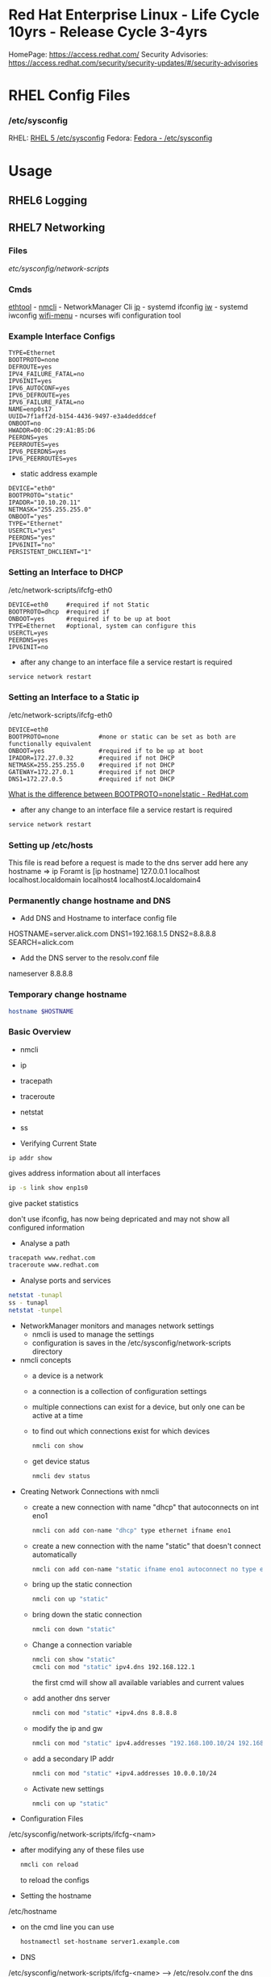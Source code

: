 #+TAGS: rhel centos fedora red_hat



* Red Hat Enterprise Linux - Life Cycle 10yrs - Release Cycle 3-4yrs
HomePage: https://access.redhat.com/
Security Advisories: https://access.redhat.com/security/security-updates/#/security-advisories
* RHEL Config Files
*** /etc/sysconfig
RHEL: [[https://access.redhat.com/documentation/en-US/Red_Hat_Enterprise_Linux/5/html/Deployment_Guide/ch-sysconfig.html][RHEL 5 /etc/sysconfig]]
Fedora: [[https://docs.fedoraproject.org/en-US/Fedora/12/html/Deployment_Guide/ch-sysconfig.html#s1-sysconfig-files][Fedora - /etc/sysconfig]]
* Usage
** RHEL6 Logging

** RHEL7 Networking
*** Files
/etc/sysconfig/network-scripts/
*** Cmds
[[file://home/crito/org/tech/cmds/ethtool.org][ethtool]] -
[[file://home/crito/org/tech/cmds/nmcli.org][nmcli]] - NetworkManager Cli
[[file://home/crito/org/tech/cmds/ip.org][ip]] - systemd ifconfig
[[file:~/org/tech/cmds/iw.org][iw]] - systemd iwconfig
[[file://home/crito/org/tech/cmds/wifi-menu.org][wifi-menu]] - ncurses wifi configuration tool
*** Example Interface Configs
#+BEGIN_EXAMPLE
TYPE=Ethernet
BOOTPROTO=none
DEFROUTE=yes
IPV4_FAILURE_FATAL=no
IPV6INIT=yes
IPV6_AUTOCONF=yes
IPV6_DEFROUTE=yes
IPV6_FAILURE_FATAL=no
NAME=enp0s17
UUID=7f1aff2d-b154-4436-9497-e3a4dedddcef
ONBOOT=no
HWADDR=00:0C:29:A1:B5:D6
PEERDNS=yes
PEERROUTES=yes
IPV6_PEERDNS=yes
IPV6_PEERROUTES=yes
#+END_EXAMPLE

- static address example
#+BEGIN_EXAMPLE
DEVICE="eth0"
BOOTPROTO="static"
IPADDR="10.10.20.11"
NETMASK="255.255.255.0"
ONBOOT="yes"
TYPE="Ethernet"
USERCTL="yes"
PEERDNS="yes"
IPV6INIT="no"
PERSISTENT_DHCLIENT="1"
#+END_EXAMPLE

*** Setting an Interface to DHCP
/etc/network-scripts/ifcfg-eth0
#+BEGIN_EXAMPLE
DEVICE=eth0     #required if not Static
BOOTPROTO=dhcp  #required if 
ONBOOT=yes      #required if to be up at boot
TYPE=Ethernet   #optional, system can configure this
USERCTL=yes
PEERDNS=yes
IPV6INIT=no
#+END_EXAMPLE

- after any change to an interface file a service restart is required
#+BEGIN_SRC sh
service network restart
#+END_SRC

*** Setting an Interface to a Static ip
/etc/network-scripts/ifcfg-eth0
#+BEGIN_EXAMPLE
DEVICE=eth0
BOOTPROTO=none           #none or static can be set as both are functionally equivalent 
ONBOOT=yes               #required if to be up at boot
IPADDR=172.27.0.32       #required if not DHCP
NETMASK=255.255.255.0    #required if not DHCP
GATEWAY=172.27.0.1       #required if not DHCP
DNS1=172.27.0.5          #required if not DHCP
#+END_EXAMPLE
[[https://access.redhat.com/solutions/41630][What is the difference between BOOTPROTO=none|static - RedHat.com]]

- after any change to an interface file a service restart is required
#+BEGIN_SRC sh
service network restart
#+END_SRC

*** Setting up /etc/hosts
This file is read before a request is made to the dns server 
add here any hostname => ip
Foramt is [ip hostname]
127.0.0.1   localhost localhost.localdomain localhost4 localhost4.localdomain4
*** Permanently change hostname and DNS
- Add DNS and Hostname to interface config file
HOSTNAME=server.alick.com
DNS1=192.168.1.5
DNS2=8.8.8.8
SEARCH=alick.com

- Add the DNS server to the resolv.conf file
nameserver 8.8.8.8

*** Temporary change hostname
#+BEGIN_SRC sh
hostname $HOSTNAME
#+END_SRC

*** Basic Overview
- nmcli
- ip
- tracepath
- traceroute
- netstat
- ss

- Verifying Current State
#+BEGIN_SRC 
ip addr show
#+END_SRC
gives address information about all interfaces

#+BEGIN_SRC sh
ip -s link show enp1s0 
#+END_SRC
give packet statistics

don't use ifconfig, has now being depricated and may not show all configured information

- Analyse a path
#+BEGIN_SRC sh
tracepath www.redhat.com
traceroute www.redhat.com
#+END_SRC

- Analyse ports and services 
#+BEGIN_SRC sh
netstat -tunapl
ss - tunapl
netstat -tunpel
#+END_SRC

- NetworkManager monitors and manages network settings
  - nmcli is used to manage the settings
  - configuration is saves in the /etc/sysconfig/network-scripts directory

- nmcli concepts  
  - a device is a network
  - a connection is a collection of configuration settings
  - multiple connections can exist for a device, but only one can be active at a time    
  - to find out which connections exist for which devices
    #+BEGIN_SRC sh
    nmcli con show
    #+END_SRC
  - get device status
    #+BEGIN_SRC sh
    nmcli dev status
    #+END_SRC
    
- Creating Network Connections with nmcli
  - create a new connection with name "dhcp" that autoconnects on int eno1
    #+BEGIN_SRC sh
    nmcli con add con-name "dhcp" type ethernet ifname eno1
    #+END_SRC
  - create a new connection with the name "static" that doesn't connect automatically
    #+BEGIN_SRC sh
    nmcli con add con-name "static ifname eno1 autoconnect no type ethernet ip4 192.168.122.102 gw4 192.168.122.1
    #+END_SRC
  - bring up the static connection
    #+BEGIN_SRC sh
    nmcli con up "static" 
    #+END_SRC
  - bring down the static connection
    #+BEGIN_SRC sh
    nmcli con down "static"
    #+END_SRC
  - Change a connection variable
    #+BEGIN_SRC sh
    nmcli con show "static"
    cmcli con mod "static" ipv4.dns 192.168.122.1
    #+END_SRC
    the first cmd will show all available variables and current values
  - add another dns server
    #+BEGIN_SRC sh
    nmcli con mod "static" +ipv4.dns 8.8.8.8
    #+END_SRC
  - modify the ip and gw
    #+BEGIN_SRC sh
    nmcli con mod "static" ipv4.addresses "192.168.100.10/24 192.168.100.1"
    #+END_SRC
  - add a secondary IP addr
    #+BEGIN_SRC sh
    nmcli con mod "static" +ipv4.addresses 10.0.0.10/24
    #+END_SRC
  - Activate new settings
    #+BEGIN_SRC sh
    nmcli con up "static"
    #+END_SRC
    
- Configuration Files
/etc/sysconfig/network-scripts/ifcfg-<nam>

- after modifying any of these files use
  #+BEGIN_SRC sh
  nmcli con reload
  #+END_SRC
  to reload the configs

- Setting the hostname
/etc/hostname

- on the cmd line you can use
  #+BEGIN_SRC sh
  hostnamectl set-hostname server1.example.com
  #+END_SRC

- DNS
/etc/sysconfig/network-scripts/ifcfg-<name> --> /etc/resolv.conf
the dns name resolver is pushed from ifcfg-name to /etc/resolv.conf
  - to makesure it is always correct place it in ifcfg-name
    
*** Routing
- Setting up Static Routes
using the nmtui cmd you can easily add routes in the connections edit connection page.
  - this method will add a config file to /etc/sysconfig/network-scripts/route-<int>... 
    #+BEGIN_EXAMPLE
    ADDRESS0=10.0.0.0
    NETMASK0=255.255.255.0
    GATEWAY0=192.168.4.4
    #+END_EXAMPLE
    
*** Understanding Bridges
- virtual bridges are used with vms
  
vm0       vm1
 |         |
vnet0    vnet1
 \        /
  \      /
   virbr0
      |
    eno1

- to view bridge details
#+BEGIN_SRC sh
brctl show
#+END_SRC
this will show all vm interfaces connected to the bridge
 
- show the bridge interface details
#+BEGIN_SRC sh
ip link show
#+END_SRC

**** Setting Up a Bridge
- install the utils
#+BEGIN_SRC sh
yum install bridge-utils
#+END_SRC

- disconnect the interface you are creating the bridge on
#+BEGIN_SRC sh
nmcli dev show
nmcli dev disconnect enp1s0
#+END_SRC

- create the connection to the bridge and add the interface
#+BEGIN_SRC sh
nmcli con add type bride-slave con-name br0-port1 ifname enp1s0 master br0
#+END_SRC

- create the bridge interface
#+BEGIN_SRC sh
nmcli con add type bridge con-name br0 ifname br0
#+END_SRC

This new bridge will have a configuration file placed into /etc/sysconfig/network-scripts/
ifcfg-br0
ifcfg-br0port1

*** Understanding Network Bonds and Teams
- Both take care of link aggregation
- Network Bonding is deprecated, use Network Teaming instead
- Teaming works with a kernel driver and a user space daemon
  - teamd
    
- Teamd
  - modes are called runners
    - broadcast
    - roundrobin
    - activebackup
    - loadbalance
    - lacp
  - show current state of the team with name "team0"
    #+BEGIN_SRC sh
    teamctl team0 state
    #+END_SRC
    
**** Configuring Teams
- Four Steps to Configuring Teaming
  - Create team interface
    #+BEGIN_SRC sh
    nmcli con add type team con-name team0 ifname team0 config '{"runner":{"name": "loadbalancer"}}
    #+END_SRC
  - Determine network configuration
    #+BEGIN_SRC sh
    nmcli con mod team0 ipv4.addresses 10.0.0.10/24
    nmcli con mod team0 ipv4.method manual
    #+END_SRC
  - Assign the port interfaces
    #+BEGIN_SRC sh
    nmcli con add type team-slave ifname eth0 master team0 con-name team0-eth0
    nmcli con add type team-slave ifname eth1 master team0 con-name team0-eth1
    #+END_SRC
  - Bring team and port interfaces up/down
    #+BEGIN_SRC sh
    nmcli con up team0
    nmcli dev dis eth0
    nmcli dev dis eth1
    #+END_SRC
  - Verify
    #+BEGIN_SRC sh
    teamctl team0 state
    #+END_SRC
    
**** Create a Bridge Based on Network Teams
- Doesn't work with NetworkManager enabled
- Modify the team configuration file ifcfg-team0 and add
#+BEGIN_EXAMPLE
BRIDGE=brteam0
#+END_EXAMPLE
this will tell it to connect to the bridge device

- Make sure no IP configuration remains in the ifcfg-team0-port files
- Manually create a bridge file
#+BEGIN_EXAMPLE
DEVICE=brteam0
TYPE=Brigde
IPADDR0=192.168.122.100
PREFIX0=24
#+END_EXAMPLE

The man pages have examples
#+BEGIN_SRC sh
man 5 nmcli-examples
#+END_SRC

*** Configure networking services start at boot
- confirm that the the network service is running at boot
#+BEGIN_SRC sh
systemctl status network
systemctl list-units | grep network.target
systemctl list-dependencies multi-usr.target | grep network
#+END_SRC

- confirm that interface is set to come up at boot
#+BEGIN_SRC sh
cd /etc/sysconfig/network-scripts # this is where the configuration files are stored
nmcli con show # use this to find out the interface name
cat ifcfg-ens3
#+END_SRC
from the cat we are looking for the ONBOOT variable, and it needs to be set to yes

- set the ONBOOT variable to yes
#+BEGIN_SRC sh
nmcli con mod "ens3" connection.autoconnect yes
#+END_SRC

*** Internal Port Forwarding
- install firewalld
#+BEGIN_SRC sh
yum install -y firewalld
#+END_SRC

- enable and start the firewall
#+BEGIN_SRC sh
systemctl enable firewalld
systemctl start firewalld
#+END_SRC

- open the ssh port (so we don't get locked out)
#+BEGIN_SRC sh
firewall-cmd --permanent --add-port=22/tcp
#+END_SRC

- we will forward port 443 to 5901
#+BEGIN_SRC sh
firewall-cmd --permanent --add-forward-port=port433:proto=tcp:toport=5901
firewall-cmd --reload
#+END_SRC

** RHEL7 Logging
Service - Direct write ---> /so/log/.log
        - systemctl    ---> journald
	- rsyslogd     ---> /var/log/...
	  
journalctl can be set to write to rsyslog, this way all logs are kept in one logical area
  - it is also possible to have rsyslog write to journalctl
    
- Connection Journald to rsyslog
  - rsyslog messagees are sent ot jounald and vice versa
  - Sending to journal in rsyslog.conf (not enabled)
    #+BEGIN_EXAMPLE
    $Modload omjournal
    *.* :omjournal:
    #+END_EXAMPLE
  - Receiving from journal in rsyslog.conf (enabled)
    #+BEGIN_EXAMPLE
    $ModLoad imuxsock
    $OmitLocalLogging off
    #+END_EXAMPLE
    - in /etc/rsyslog.d/listend.conf
      #+BEGIN_EXAMPLE
      $SystemLogSocketName /run/systemd/journal/syslog
      #+END_EXAMPLE

- Modules
  - connecting rsyslog to journald goes through modules
  - Different modules are available
    - im*: input module
    - om*: output module
    - and others such as parser modules, messages modification modules and more
  - Module - Importing Text Files      
    #+BEGIN_EXAMPLE
    $ModLoad imfile
    $InputFileName /var/log/httpd/error_log
    $InputFileTag apache-error:
    $InputRunFileMonitor
    #+END_EXAMPLE
  - Module - Exporting to a Database
    #+BEGIN_EXAMPLE
    $ModLoad ommysql
    $ActionOmmysqlServerPort 1234
    *.* :ommysql:database-srvername,database-name,database-userid,database-password
    #+END_EXAMPLE
    
- Setting up Remote Logging
/etc/rsyslog.conf
- two methods
  - udp - best backwards compatiability
  - tcp - recommended (if all applications run tcp logging)

- setting remote host
#+BEGIN_EXAMPLE
*.* @@server1.example.com:514
#+END_EXAMPLE
@@ - tcp
@  - udp

** RHEL7 Firewall
*** Files
*** Cmds
**** firewalld
**** [[file://home/crito/org/tech/cmds/firewall-cmd.org][firewall-cmd]]

*** Usage
- Start service
#+BEGIN_SRC sh
systemctl start firewalld.service
#+END_SRC

- What is the current status
#+BEGIN_SRC sh
firewall-cmd --list-all
#+END_SRC

- What is the current zone
#+BEGIN_SRC sh
firewall-cmd 
#+END_SRC
    
- Change interface zone
#+BEGIN_SRC sh
firewall-cmd --zone=home --change-interface=eth0
#+END_SRC
  
- List of All Available Services
#+BEGIN_SRC sh
firewall-cmd --get-services
#+END_SRC

- the zone is set as public by default.

**** Setting Interface to a Zone Permanently
alter the ZONE variable in /etc/sysconfig/network-scripts/ifcfg-eth0
ZONE=home
**** To implement the new zone
Restart the network and firewall service
#+BEGIN_SRC sh
systemctl restart network.service
systemctl restart firewalld.service
#+END_SRC
Check the firewall properties
#+BEGIN_SRC sh
firewall-cmd --get-active-zones
#+END_SRC

**** Setting Rules for Applications
- Services are named and more details can be found about them by looking at the .xml files corresponding to the service found at /var/lib/firewalld/services
- Add a service with the --add-service parameter
#+BEGIN_SRC sh
firewall-cmd --zone=home --add-service=http
#+END_SRC
- the --permanent parameter needs to be set for it to come into effect on reboot.
  
**** Opening a Port for your Zones
- the --add-port parameter is used to set a port to a zone
#+BEGIN_SRC sh
firewall-cmd --zone=public --add-port=80/tcp
#+END_SRC
**** Opening a Port range
#+BEGIN_SRC sh
firewall-cmd --zone=public --add-port=4400-4450/udp
#+END_SRC
    
***** Defining a Service
- managing a service is easier than remembering ports and the associated ports
- copying one of the service xml files in /usr/lib/firewalld/services and using it as a template to define your own service
#+BEGIN_SRC sh
cp /usr/lib/firewalld/services/service.xml /etc/firewalld/services/example.xml
#+END_SRC
- to get access to your new service reload the firewall
#+BEGIN_SRC sh
systemctl restart firewalld.service
#+END_SRC

** SMTP Server on RHEL7
** rhel7 setting up an SMTP server
*** Cmds
[[file://home/crito/org/tech/cmds/postconf.org][postconf]]
*** Overview
[[file://home/crito/Pictures/org/mail_transfer_process.png][Image - Mail Transfer Process]]
*** Configuration Files
*** /etc/nsswitch.conf
Name Service Switch 
This file is used to indicate where to look for cetain information and what to do if this fails.
Each line specifies how to search for piece of information, and uses the following format.
#+BEGIN_SRC sh
info:method[action][method[action]...]
#+END_SRC
info - the type of information that the line describes
method - the method used to find the information
action - the response to be taken to the reply from the method

**** Information that nsswitch.conf Controls Searches For
- automount Automount (/etc/auto.master and /etc/auto.misc;)
- bootparams Diskless and other booting options (See the bootparam man page.)
- ethers MAC address
- group Groups of users (/etc/group;)
- hosts System information (/etc/hosts;)
- netgroup Netgroup information (/etc/netgroup;)
- networks Network information (/etc/networks)
- passwd User information (/etc/passwd;)
- protocols Protocol information (/etc/protocols;)
- publickey Used for NFS running in secure mode
- rpc RPC names and numbers (/etc/rpc;)
- services Services information (/etc/services;)
- shadow Shadow password information (/etc/shadow;) 

**** Methods
- files Searches local files such as /etc/passwd and /etc/hosts
- nis Searches the NIS database; yp is an alias for nis
- dns Queries the DNS (hosts queries only)
- compat ± syntax in passwd, group, and shadow files

**** Actions [[!]STATUS=action]
- STATUS
  - NOTFOUND—The method worked but the value being searched for was not found. Default action is continue.
  - SUCCESS—The method worked and the value being searched for was found; no error was returned. Default action is return.
  - UNAVAIL—The method failed because it is permanently unavailable. For example, the required file may not be accessible or the required server may be down. Default action is continue.
  - TRYAGAIN—The method failed because it was temporarily unavailable. For example, a file may be locked or a server overloaded. Default action is continue.
- values
  - return—Returns to the calling routine with or without a value.
  - continue—Continues with the next method. Any returned value is overwritten by a value found by the next method.

*** /etc/postfix/master.cf
**** Set up
***** Essential Parameters
inet_interfaces - what interfaces postfix with provide services on
myorigin - allows you to rewrite posted email to come from a specific domain instead of $myhostname
relayhost - specifies which central mail server to forward messages to
mydestination - domains handled by this server. Mail addressed to a domain not listed in mydestination is rejected
local_transport - specifies what to use for local mail delivery
inet_protocols - specifies which protocol to use to offer services
mynetworks - space-seperated list of networks that are allowed to relay

** CentOS 7 Mail Server
file://home/crito/org/tech/linux_concepts/centos7_mail_server.org

** Red Hat Identity Management(IdM) Solution

** RHEL7 Configuring a Cache-only DNS Server
files - /etc/unbound/unbound.conf

- install dns server
#+BEGIN_SRC sh
yum install unbound
#+END_SRC

- enable and start the service
#+BEGIN_SRC sh
systemctl enable unbound
systemctl start unbound
#+END_SRC

- create a config for unbound
#+BEGIN_EXAMPLE
interface: 0.0.0.0
access-control: 0.0.0.0/0 allow
forward-zone:
	name: "."
	forward-addr: 8.8.8.8
#+END_EXAMPLE
- listen of all interfaces
- allow all to use the dns server
- set up google as the forward zone (where the server will retrieve addresses it doesn't know)
  
- check the configuration
#+BEGIN_SRC sh
unbound-checkconf
#+END_SRC

- restart the unbound server
#+BEGIN_SRC sh
systemctl restart unbound
systemctl status -l unbound
#+END_SRC
also check the status, just to makesure no errors are being thrown

- Open the FW
#+BEGIN_SRC sh
firewall-cmd --permanent --add-service=dns
firewall-cmd --reload
#+END_SRC

** RHEL7 Configuring a Samba Server
*** Accessing Samba shares
- for working with samba you will need the utils
#+BEGIN_SRC sh
yum install cifs-utils
#+END_SRC

- smbclient
#+BEGIN_SRC sh
smbclient -L //localhost
#+END_SRC
will show all exports

- mounting a directory for smb share
#+BEGIN_SRC sh
mount -o username=guest //localhost/share /mnt
#+END_SRC

*** Samba Server Configuration
- Create the share on the Linux File System
- Grant Access Permissiions on the Linux File System
- Create the share in smb.conf
- Configure Security
- Consider Restrictions through smb.conf
- Start the Samba Server
  #+BEGIN_SRC sh
  systemctl start smb nmb
  systemctl enable smb nmb
  #+END_SRC

- Creating the Samba Share
#+BEGIN_SRC sh
mkdir /sambashare
chmod 777 /samabashare/
#+END_SRC
not secure but is ok for initial configuration

- Configuring smb.conf
  - confirm installation of samba
    #+BEGIN_SRC sh
    yum install samba samba-client
    #+END_SRC
  - edit Share definitions in /etc/smb.conf
    #+BEGIN_EXAMPLE
    [sambashare]
    	comment = my_share
	path = /sambashare
	public = yes
	writable = yes
	write list = +users
    #+END_EXAMPLE
    there are a few examples to help create the required share in the file
  - start the samba service
    #+BEGIN_SRC sh
    systemctl start smb
    systemctl enable smb
    #+END_SRC
  - confirm the samba service is running
    #+BEGIN_SRC sh
    systemctl status -L smb
    smbclient -L //localhost
    #+END_SRC
  - Create samba users
    #+BEGIN_SRC sh
    smbpasswd -a user_name
    #+END_SRC
    there needs to be a corresponding user on the linux system aswell
  - Mount the share
    #+BEGIN_SRC sh
    mount -o username=bob //localhost/sambashare /mnt
    #+END_SRC
    
- Tuning the share for access restrictions 
  - edit the smb.conf for ip access
    #+BEGIN_EXAMPLE
    hosts allow = 192.168.0
    #+END_EXAMPLE
    this will allow all ips in the 192.168.0.0/24 range
  or
  - firewalld could be used instead to samba, but choose only one method
    
  - wirte permissions smb.conf
    #+BEGIN_EXAMPLE
    write list = @users
    valid users = @users
    #+END_EXAMPLE
    only users in the users group can access and write to the share
  or
   - alternative option
     #+BEGIN_EXAMPLE
     read only = no
     #+END_EXAMPLE
     this will use the linux system to decide who has privs
     #+BEGIN_EXAMPLE
     read only = yes
     #+END_EXAMPLE
     no one can write to the share

- Verifying the Configuration
#+BEGIN_SRC sh
testparm
#+END_SRC
will throw an error if any is present in smb.conf

- SELinux Configuration
  - add all service man pages and update the man pages
    #+BEGIN_SRC sh
    yum whatprovides */sepolicy
    yum install policycoreutils-devel
    sepolicy manpage -a -p /usr/share/man/man8
    mandb -c
    man -k _selinux
    #+END_SRC
    this will provide a list of selinux service policies
    
  - find samba policy
    #+BEGIN_SRC sh
    man -k _selinux | grep samba
    #+END_SRC
    this will provide you with the man page that will help you configure selinux for samba
    
  - setting the selinux labels
    - only samaba share
      #+BEGIN_SRC sh
      ls -dZ /sambashare
      semanage fcontext -a -t samba_share_t "/sambashare(/.*)?"
      restorcon -R -v /sambashare/
      geetenforce
      setenforce 1
      #+END_SRC
    - view all available boolians
      #+BEGIN_SRC sh
      getsebool -a | grep samba
      #+END_SRC
      
- Open the FW
#+BEGIN_SRC sh
firewall-cmd --permanent --add-service=samba
firewall-cmd reload
#+END_SRC
you may also need samba-client service    

** RHEL7 Setting up an SMTP Server (RHCE)
- Understanding Server Roles
  - Email transmission - SMTP
  - Email reception - POP, IMAP
  - Email Client - mutt, evolution etc
    - users also run Postfix but as a null client.
      
- Understanding Postfix Configuration
  - relaying - mail is sent to an outgoing mail server for further processing
    - DNS MX records are used to look up the mail server for the recipient domain.

*** Configuring Postfix for Mail Reception
  - /etc/postfix/
    - master.cf - this is where postfix processes are called from
    - main.cf - this is used to control the entire configuration
      - inet_interface  - this variable is what postfix will listen on
      - myorigin        - this should be set to the domain
      - relayhost       - the server to forward mail to for further processing (if the host is in [] this means dns doesn't need to be done)
      - mydestination   - who's mail should the server accept (these domains end with a full stop example.com. )
      - local_transport - what protocols to use for local mail delivery
      - mynetworks      - what networks the mail server will accept connects from
      - inet_protocols  - this is set to all by default, this may cause issues if ipv6 has not been configured. If only on an ipv4 network change this to ipv4.
	
- useful cmds
#+BEGIN_SRC sh
postconf
#+END_SRC
this will print to the screen all variables and values of the postfix config

#+BEGIN_SRC sh
postconf inet_interfaces
#+END_SRC
this will print the specific key-value pair of the requested variable (here it would be the inet_interfaces)

#+BEGIN_SRC sh
postconf -e 'myorigin = example.com'
#+END_SRC
this will alter the current value of the variable (myorigin will be example.com)

#+BEGIN_SRC sh
postqueue -p
#+END_SRC
which messages are still to be 

#+BEGIN_SRC sh
postqueue -f
#+END_SRC
this will flush the current queue

*** Understanding Postfix Maps
- /etc/postfix has additional config files to add extra functionality
- use cmd postmap [filename]
  - access    - configures access restrictions
    #+BEGIN_EXAMPLE
    192.168.122.101 OK
    192.168.100 REJECT
    #+END_EXAMPLE
  - canonical - contains alias configuration
    #+BEGIN_EXAMPLE
    jim		jim@somewhere.com
    @somewhere.com	@example.com
    #+END_EXAMPLE
  - relocated - gives information about moved users
    #+BEGIN_EXAMPLE
    jim@example.com 	jim@somewhere.com
    #+END_EXAMPLE
  - virtual   - forwards mail to specific users
    #+BEGIN_EXAMPLE
    frank@example.com 	root
    #+END_EXAMPLE
 
** How to Install Xfce on CentOS7
url: https://www.rootusers.com/how-to-install-xfce-gui-in-centos-7-linux/

- Ensure that the epel repo is installed
#+BEGIN_SRC sh
yum install epel-release -y
#+END_SRC

- Add the group package "Server with GUI", this will install Gnome
#+BEGIN_SRC sh
yum groupinstall "Server with GUI" -y
#+END_SRC

- Install xfce
#+BEGIN_SRC sh
yum groupinstall "xfce" -y
#+END_SRC

- Remove xfce
#+BEGIN_SRC sh
yum groupremove "xfce"
#+END_SRC

** REL7 Time services
*** Cmds
[[file://home/crito/org/tech/cmds/timedatectl.org][timedatectl]]
chronyd

*** setting system clock
- available timezones
#+BEGIN_SRC sh
timedatectl list-timezones
#+END_SRC

- if unsure of what timezone to use run tzselect. This will guide you through questions to findout what your timezone should be using
  
- Once you have the timezone you would like to use it needs to be set
#+BEGIN_SRC sh
timedatectl set-timezone Europe/London
#+END_SRC

*** Setting ntpd
RHEL uses chronyd to configure ntp

- confirm that chronyd is running
#+BEGIN_SRC sh
systemctl status chronyd
#+END_SRC

- we can use the chronyc cmd to interact with chronyd
#+BEGIN_SRC sh
chronyc sources -v
#+END_SRC
this will show our current NTP sources

- we can find out the machine that we are currently using as our ntp source with
#+BEGIN_SRC sh
chronyc tracking
#+END_SRC

- change the ntp source, any changes made will require that the service is restarted
/etc/chrony.conf
#+BEGIN_EXAMPLE
server 0.rhel.pool.ntp.org iburst
server 1.rhel.pool.ntp.org iburst
server 2.rhel.pool.ntp.org iburst
server 3.rhel.pool.ntp.org iburst
#+END_EXAMPLE
these can be replaced with different machines
iburst - after restart will send 4 measurements in a short time period

** Change the default kernel to boot
- This will print out all available options (numbering starts from 0)
#+BEGIN_SRC sh
awk -F\' /^menuentry/{print\$2} /etc/grub2.cfg
#+END_SRC
or
#+BEGIN_SRC sh
yum list kernel
#+END_SRC

2. Selecting a new boot option
#+BEGIN_SRC sh
grub-set-default 1
#+END_SRC
This will select the second line printed with above command as the default boot option

3. Confirm the defualt option has been selected
#+BEGIN_SRC sh
cat /boot/grub/grubenv
#+END_SRC
This will show the new option as the saved_entry=<new_option>

4. Reboot system for change to take effect

** RHEL7 KDC Server Setup (kerberos)
- install required components
#+BEGIN_SRC sh
yum install -y krb5-server krb5-workstation pam_krb5
#+END_SRC

- edit the file to use your domain
/var/kerberos/krb5kdc/kdc.conf
#+BEGIN_EXAMPLE
[realms]
MYLABSERVER.COM = {
#+END_EXAMPLE
to force kerberos 5 uncomment and add the next two lines
#+BEGIN_EXAMPLE
master_key_type = aes256-cts
default_principal_flags = +preauth
#+END_EXAMPLE

- edit the file to use the your domain
/etc/krb5.conf
#+BEGIN_EXAMPLE
default_realm = MYLABSERVER.COM

[realms]
 MYLABSERVER.COM = {
 kdc = alickmitchell1.mylabserver.com
 admin_server = alickmitchell1.mylabserver.com
 }

[domain_realm]
 .mylabserver.com = MYLABSERVER.COM
 mylabserver.com = MYLABSERVER.COM
#+END_EXAMPLE

/var/kerberos/krb5kdc/kadm5.acl
#+BEGIN_EXAMPLE
*/admin@MYLABSERVER.COM
#+END_EXAMPLE
When editing the last three files always use the case that you replace with

- create the database for the domain MYLABSERVER
#+BEGIN_SRC sh
kdb5_util create -s -r MYLABSERVER.COM
#+END_SRC
This may take a few minutes

- you will be prompted for a master key password

- Start and enable the services
#+BEGIN_SRC sh
systemctl enable krb5kdc kadmin
systemctl start krb5kdc kadmin
#+END_SRC

- run kadmin
#+BEGIN_SRC sh
kadmin.local
#+END_SRC
this will drop you into kadmin
  - first thing set the kadmin root password
#+BEGIN_EXAMPLE
kadmin.local: addprinc root/admin
#+END_EXAMPLE
this will prompt you to set the password

- set a principle called krbtest and set a key for your kerberos server
#+BEGIN_EXAMPLE
kadmin.local: addprinc krbtest
kadmin.local: addprinc -randkey host/alickmitchell1.mylabserver.com
#+END_EXAMPLE

- save all that we created in a file in /etc
#+BEGIN_EXAMPLE
kadmin.local: ktadd host/alickmitchell1.mylabserver.com
#+END_EXAMPLE

- confirm that a keytab file has been created in /etc 
#+BEGIN_SRC sh
ls -al *keytab
#+END_SRC

- uncomment 
/etc/ssh/ssh_config
#+BEGIN_EXAMPLE
GSSAPIAuthentication yes
GSSAPIDelegateCredentials yes
#+END_EXAMPLE

- reload sshd
#+BEGIN_SRC sh
systemctl reload sshd
#+END_SRC

- update the kerberos authentication config
#+BEGIN_SRC sh
authconfig --enablekrb5 --update
#+END_SRC

- open required ports on firewall using an xml file
/etc/firewalld/services/kerberos.xml
#+BEGIN_SRC sh
<?xml version="1.0" encoding="utf-8"?>
<service>
  <short>Kerberos</short>
  <description>Kerberos network authentication protocol server</description>
  <port protocol="tcp" port="88"/>
  <port protocol="udp" port="88"/>
  <port protocol="tcp" port="749"/>
</service
#+END_SRC

- Now apply the above config file
#+BEGIN_SRC sh
firewall-cmd --permanent --add-service=kerberos
firewall-cmd --reload
#+END_SRC

- test configuration usign the krbtest
#+BEGIN_SRC sh
su - krbtest
kinit
ssh alickmitchell1.mylabserver.com
#+END_SRC
you should now connect with kerberos authenticating the krbtest user

** RHEL7 KDC Client Setup
- Kerberos requires FQDN
  
- install packages
#+BEGIN_SRC sh
yum install -y krb5-workstation pam_krb5
#+END_SRC

- move config file to bakup name and copy config from server(this file will be a copy of the servers version)
/etc/krb5.conf
#+BEGIN_SRC sh
mv krb5.conf krb5.conf.orig
scp user@alickmitchell1:/etc/krb5.conf /etc/
#+END_SRC

- create a user to use against the KDC server
#+BEGIN_SRC sh
useradd krbtest
#+END_SRC

- setup the user
#+BEGIN_SRC sh
kadmin
#+END_SRC
You'll be prompted for the root password of the KDC server
#+BEGIN_EXAMPLE
kadmin: addprinc -randkey host/alickmitchell3.mylabserver.com
kadmin: ktadd host/alickmitchell3.mylabserver.com
#+END_EXAMPLE

- edit the ssh config
/etc/ssh/ssh_config
#+BEGIN_EXAMPLE
GSSAPIAuthentication yes
GSSAPIDelegateCredentials yes
#+END_EXAMPLE

- reload ssh
#+BEGIN_SRC sh
systemctl reload sshd
#+END_SRC

- update config
#+BEGIN_SRC sh
authconfig --enablekrb5 --update
#+END_SRC

- test with krbtest user
#+BEGIN_SRC sh
su - krbtest
kinit
klist
ssh alickmitchell1.mylabserver.com
#+END_SRC

** RHEL7 iSCSI Target
- install packages
#+BEGIN_SRC sh
yum install -y targetcli
#+END_SRC

- enable service
#+BEGIN_SRC sh
systemctl enable target
#+END_SRC

- decide on storage, Block IO or file images (two options for providing storage with iSCSI block, or create file images)

- drop into targetcli
#+BEGIN_SRC sh
targetcli
#+END_SRC
- if using a logical volume
#+BEGIN_EXAMPLE
/> backstores/block/ create testblock1 /dev/vg/lv_test1
#+END_EXAMPLE
- if using a physical volume
#+BEGIN_EXAMPLE
/> backstores/block/ create testblock1 /dev/xvdf
#+END_EXAMPLE

- create iSCI qualified name
#+BEGIN_EXAMPLE
/> iscsi/ create iqn.2018-04.com.mylabserver:target1
#+END_EXAMPLE

- explore the creted
#+BEGIN_EXAMPLE
/> isci/iqn.2018-04.com.mylabserver:target1/tpg1/
#+END_EXAMPLE

- create the LUN
#+BEGIN_EXAMPLE
/> luns/ create /backstores/block/testblock1
#+END_EXAMPLE

- create the node ACL and mapped LUN
#+BEGIN_EXAMPLE
/> acls/ create iqn.2018-04.com.mylabserver:client
/> cd acls/iqn.2018-04.com.mylabserver:client/
/> set auth userif=lunuser
/> set auth password=secret
#+END_EXAMPLE
on quiting this will crreate a json file in /etc/target

- configure the firewall to allow the iSCI traffic
#+BEGIN_SRC sh
firewall-cmd --permanent --add-port=3260/tcp
firewall-cmd --reload
#+END_SRC

- start the service
#+BEGIN_SRC sh
systemctl start target
#+END_SRC

** RHEL7 iSCSI Initiator
- install packages
#+BEGIN_SRC sh
yum install -y iscsi-initiator-utils
#+END_SRC

- add the iqn
/etc/iscsi/initiatorname.isci
#+BEGIN_EXAMPLE
InitiatorName=iqn.2018-04.com.mylabserver:client
#+END_EXAMPLE

- uncomment and change as needed these three lines
/etc/iscsi/iscsid
#+BEGIN_EXAMPLE
node.session.auth.authmethod = CHAP

node.sesseion.auth.username = lunuser
node.sesseion.auth.password = secret
#+END_EXAMPLE

- start and enable the service
#+BEGIN_SRC sh
systemctl enable iscsi
systemctl start iscsi
#+END_SRC

- connect to server
#+BEGIN_SRC sh
iscsiadm --mode discovery --type sendtargets --portal 172.31.51.244
#+END_SRC

- run iscsiadm in node mode
#+BEGIN_SRC sh
iscsiadm --mode node --targetname iqn.2018-04.com.mylabserver:target1 --portal172.31.51.244 --login
#+END_SRC

- view available block storage
#+BEGIN_SRC sh
lsblk
#+END_SRC
the available iSCSI will be shown here

- format the the iSCSI volume as ext4
#+BEGIN_SRC sh
mkfs.ext4 /dev/sdc
#+END_SRC

- mount the file and add to fstab
#+BEGIN_SRC sh
blkid | grep "/dev/sdc"
mkdir /mnt/iscsi
#+END_SRC
this will give us the uuid
/etc/fstab
#+BEGIN_EXAMPLE
UUID=d6ba4633-65dx-43sd-bis3-7sid04ls8dw5g	/mnt/iscsi	ext4	_netdev	0 0
#+END_EXAMPLE

- mount the iSCSI filesystem
#+BEGIN_SRC sh
mount -a
#+END_SRC

- confirm that the filesystem has been mounted
#+BEGIN_SRC sh
isciadm -m session -P 3
#+END_SRC
this will provide information on the iSCSI mount

** RHEL7 Installing and Configuring Apache
- install httpd and elinks(just to access the server over http)
#+BEGIN_SRC sh
yum update
yum install httpd elinks
#+END_SRC

- start and enable httpd
#+BEGIN_SRC sh
systemctl start httpd
systemctl enable httpd
#+END_SRC

- add the firewalld rules for http and https
#+BEGIN_SRC sh
firewall-cmd --permanent --add-service=http
firewall-cmd --permanent --add-service=https
firewall-cmd --reload
#+END_SRC

- connect to httpd with elinks
#+BEGIN_SRC sh
elinks http://localhost
#+END_SRC

* Trouble-shooting
** Installation of the kernel headers but yum can't find "kernel-devel" package
- Installing IdM and needed the kernel headers.
  - yum was telling me that there wasn't a package known as "kernel-devel"
  - check in /etc/yum.conf
    #+BEGIN_EXAMPLE
    exclude=kernel*
    #+END_EXAMPLE
    if present comment out and update yum
  - kernel-devel should now be available

* Package Management
[[file://home/crito/Documents/Linux/RHEL/yum_cheatsheet.pdf][YUM Command Cheat Sheet]]
** Files
/etc/yum.conf  - this is the configuration file for the yum tool, repo definitions may be contained in here, but should be in /etc/yum.repos.d
/etc/yum.repos.d/ - this is where repos can be added
/var/cache/yum - temp files for package installation are stored here
/var/log/yum.log - this is the yum log, this contains what pkgs have been installed or removed
/var/cache/yum/x86_64/X/ - this is where downloaded rpm's are stored
/var/lib/rpm - this is where all the rpm database files are kept
/var/lib/rpm/__db00X - rpm database file

** Cmds
*** rpm
http://repoforge.org/

- when installing a new kernel never use the -U as this will remove the previous kernel

**** Basic Actions
- List of all installed packages
#+BEGIN_SRC sh
rpm -qa
#+END_SRC
q - query the database
a - all

- Show any changes since installation
#+BEGIN_SRC sh
rpm -Va
#+END_SRC

- import any publickeys that are missing
#+BEGIN_SRC sh
rpm -qa gpg-pubkey*
#+END_SRC

- view requirements of an rpm file
#+BEGIN_SRC sh
rpm -qpR nmap-6.40-7.el7.x86_64.rpm
#+END_SRC

- give me infomation on an application that isn't installed
#+BEGIN_SRC sh
rpm -qip telnet-0.17-48.el6.x86_64.rpm
#+END_SRC
the long name is required if the application isn't installed

- show requirements/dependencies
#+BEGIN_SRC sh
rpm -qRp telnet-0.17-48.el6.x86_64.rpm
#+END_SRC

- is a package installed
#+BEGIN_SRC sh
rpm -q openssh-server
#+END_SRC

- what packages were installed with a package
#+BEGIN_SRC sh
rpm -ql opwnssh-server
#+END_SRC

- query package documentation
#+BEGIN_SRC sh
rpm -qdf /usr/bin/vmstat
#+END_SRC
this will list all the documentation where the package is mentioned

- is package database cache becomes corrupt
#+BEGIN_SRC sh
rpm --rebuilddb
#+END_SRC

- Verify the signature on a package
#+BEGIN_SRC sh
rpm --checksig
#+END_SRC

**** Installation and Removal of Pkgs
- insall application
#+BEGIN_SRC sh
rpm -ivh xterm-295.3.el7.x86_64.rpm
rpm -Uvh xterm-295.3.el7.x86_64.rpm
#+END_SRC

the second version will update if present or install if not present
h - hash (progress of the install)
- install application ignoring dependencies
#+BEGIN_SRC sh
rpm -ivh --nodeps mysql-server-5.1.73-8.el6_8.x86_64
#+END_SRC

- install application, but check if it is newer than the already installed version
#+BEGIN_SRC sh
rpm -Fvh elinks-0.12-0.37.pre6.el7.x86_64.rpm
rpm --freshen -vh elinks-0.12-0.37.pre6.el7.x86_64.rpm
#+END_SRC

- force the reinstallation of package
#+BEGIN_SRC sh
rpm -ihv --replacepkgs chefdk-3.1.0-1.el7.x86_64.rpm
#+END_SRC

- remove a package
#+BEGIN_SRC sh
rpm -evv nmap
#+END_SRC

**** Repo Administration
Adding a repo
#+BEGIN_SRC sh
wget http://rpms.famillecollet.com/enterprise/remi-release-6.rpm
rpm -Uvh remi-release-6*.rpm
#+END_SRC
In this example we are downloading the remi repo

- Find package binary is associated with
#+BEGIN_SRC sh
rpm -qf /sbin/chronyd
#+END_SRC

- Find all packages that are associated with a binary
#+BEGIN_SRC sh
rpm -ql chrony
#+END_SRC
this will provide a list of all the files

- Find the configuration files of a binary
#+BEGIN_SRC sh
rpm -qc chrony
#+END_SRC

- Find all documentation that is stored for a binary
#+BEGIN_SRC sh
rpm -qd chrony
#+END_SRC

- Check the installation script of an rpm
  - already installed
  #+BEGIN_SRC sh
  rpm -q --scripts http
  #+END_SRC
  This allows us to check the installation script of a package
  
  - before installation
  Download the rpm from the repo
  #+BEGIN_SRC sh
  rpm -qp --scripts the_none_veri_pkg.rpm
  #+END_SRC
  qp - query package

- Query repo for package
#+BEGIN_SRC sh
repoquery -ql yp-tools
#+END_SRC

***** Exclude Specfic Repository
Get repo list
#+BEGIN_SRC sh
yum repolist
#+END_SRC

****** Method One - Temporary
- disable
#+BEGIN_SRC sh
yum-config-manager --disabue dl.fedoraproject.org_pub_epel_7_x86_64
#+END_SRC

- re-enable
#+BEGIN_SRC sh
yum-config-manager --enable dl.fedoraproject.org_pub_epel_7_x86_64
#+END_SRC

****** Method Two - Permanent
Edit the repo files in /etc/yum.repos.d
set the enable parameter to 0.

****** remove a repo for an update
#+BEGIN_SRC sh
yum update --disablerepo=isu 
#+END_SRC
This will not upgrade the packages that belong to the given repo.

***** Remove a repository
#+BEGIN_SRC sh
rm -rf /etc/yum.repo.d/dl.fedoraproject.org_pub_epel_7_x86_64_.repo
#+END_SRC

***** Creating a local repository
- mount the rhel7 iso
#+BEGIN_SRC sh
mkdir -p /repos/local
mount -o loop rhel-server-7.1-x86_64-dvd.iso /repos/local
#+END_SRC
loop - allows the system to read the cdrom as a block device

- disable/remove the rhel repo
#+BEGIN_SRC sh
rm /etc/yum.repo.d/redhat-rhui*
#+END_SRC

- create the local repository
/etc/yum.repo.d/local-repo
#+BEGIN_EXAMPLE
[local-repo]
name=Red Hat Linux Local Repo
baseurl=file:///repos/local
enable=1
gpgcheck=0
#+END_EXAMPLE

- confirm that the new repo has been added
#+BEGIN_SRC sh
yum repolist
#+END_SRC
it should be listed

- confirm that an application can be pulled from the repo
#+BEGIN_SRC sh
yum install emacs
#+END_SRC

***** Configuring gpg keys for repo
- install the repo
#+BEGIN_SRC sh
yum-config-manager --add-repo http://dl.fedoraproject.org/pub/epel/7/x86_64/
#+END_SRC

- go to the the repo website and get the url for the gpg key
  - http://dl.fedoraproject.org/pub/epel

- edit the /etc/pki/rpm-gpg
#+BEGIN_SRC sh
wget http://dl.fedoraproject.org/pub/epel/RPM-GPG-KEY-EPEL-7
#+END_SRC
you don't have to store the key here, but it's best practices

- edit the repo in etc/yum.repos.d that was created by yum-config-manager
add
#+BEGIN_EXAMPLE
gpgkey=file:///etc/pki/rpm-gpg/RPM-GPG-KEY-EPEL-7
#+END_EXAMPLE

- confirm by installing package and you will be asked if the gpg-key is ok to use

***** EPEL (Extra Packages for Enterprise Linux)
Centos >=7
#+BEGIN_SRC sh
yum install epel-release
#+END_SRC

Centos <=6
#+BEGIN_SRC sh
wget http://download.fedoraproject.org/pub/epel/6/x86_64/epel-release-6-8.noarch.rpm
rpm -ivh epel-release-6-8.noarch.rpm
#+END_SRC

***** IUS (Inline with Upstream Stable)
#+BEGIN_SRC sh
wget https://centos7.iuscommunity.org/ius-release.rpm
rpm -Uvh ius-release.rpm
yum repolist
#+END_SRC

*** yum
CheatSheet: [[file://home/crito/Documents/Linux/RHEL/yum_cheatsheet.pdf][YUM CheatSheet]]
**** Basic Administration
- Install application
#+BEGIN_SRC sh
yum install nmap
#+END_SRC

- Remove application
#+BEGIN_SRC sh
yum remove nmap
yum erase nmap
#+END_SRC

- autoremove application (similar to purge on deb)
#+BEGIN_SRC sh
yum autoremove nmap
#+END_SRC

- upgrade all packages on the sysystem
#+BEGIN_SRC sh
yum update
yum upgrade
#+END_SRC

- Install a downloaded rpm
#+BEGIN_SRC sh
yum --nogpgcheck localinstall dl_pkg.rpm
#+END_SRC
this will use the repo list to check for deps

- List all installed packages
#+BEGIN_SRC sh
yum list installed
#+END_SRC
use grep to narrow the search window

- list the dependencies of a package
#+BEGIN_SRC sh
yum deplist httpd
#+END_SRC
this will return the dependencies of the httpd

- list all information on a package
#+BEGIN_SRC sh
yum info tmux
#+END_SRC

- clean out the /var/cache/yum directory
#+BEGIN_SRC sh
yum clean all
#+END_SRC

- enable a repo for a single transaction
#+BEGIN_SRC sh
yum install --enablerepo centosplus postfix
#+END_SRC

- Download the rpm but don't install
#+BEGIN_SRC sh
yum install --downloadonly telnet
#+END_SRC
this will download the rpm to the /var/cache/yum/x86_64/X/base/packages

- Download the rpm to a specific directory
#+BEGIN_SRC sh
yumdownloader --destdir /root telnet
#+END_SRC

- Download the rpm plus dependencies
#+BEGIN_SRC sh
yumdownloader --resolve postfix
#+END_SRC

- Download the source for an application
#+BEGIN_SRC sh
yumdownloader --source postfix
#+END_SRC

- View yum history
#+BEGIN_SRC sh
yum history
#+END_SRC

- view information about action in history
#+BEGIN_SRC sh
yum history info 17
#+END_SRC
this will provide information such as what was in installed, removed etc

- Remove a package using history
#+BEGIN_SRC sh
yum history undo 17
#+END_SRC
17 - being the index of the package to remove in the yum history

**** Repo Administration
- list all enabled repos
#+BEGIN_SRC sh
yum repolist
#+END_SRC

- list all enabled and disabled repos
#+BEGIN_SRC sh
yum repolist all
#+END_SRC

- adding a repo with yum (yum-config-manager requires yum-utils package)
#+BEGIN_SRC sh
yum-config-manager --add-repo=http://dl.fedoraproject.org/pub/epel/7/x86_64
#+END_SRC
this will create the repo file in /etc/yum.repo.d/ for the repository

- disable a repo
#+BEGIN_SRC sh
yum-config-manager --disable dl.fedoraproject.org_pub_epel_7_x86_64_
#+END_SRC

- enable a repo
#+BEGIN_SRC sh
yum-config-manager --enable dl.fedoraproject.org_pub_epel_7_x86_64_
#+END_SRC

**** Check for system wide upgrades
- check what has an available update     
#+BEGIN_SRC sh
yum check-update
#+END_SRC
this will list all packages that have an available update

- these will go out and pull all updates for the system
#+BEGIN_SRC sh
yum update
#+END_SRC
or
#+BEGIN_SRC sh
yum upgrade
#+END_SRC

**** Search for application
#+BEGIN_SRC sh
yum search nmap
#+END_SRC

- too search for an earlier version
#+BEGIN_SRC sh
yum list --show-duplicates jenkins
#+END_SRC

- Know the binary but not the package
#+BEGIN_SRC sh
yum whatprovides */semanage
#+END_SRC
the */ is to indicate to search for a filename semanage

- list all available packages
#+BEGIN_SRC sh
yum list
#+END_SRC

**** Group Packages
= indicates what is installed as part of the package
- indicates the package is not installed will not be installed if the group is installed
***** Search Group Packages
#+BEGIN_SRC sh
yum grouplist
#+END_SRC

***** Install Package
#+BEGIN_SRC sh
yum groupinstall $GROUP 
#+END_SRC

**** yum-utils
***** Installation
#+BEGIN_SRC sh
yum update && yum install yum-utils
#+END_SRC
***** Find Repo of Installed Pkg
#+BEGIN_SRC sh
find-repo-of-installed httpd
#+END_SRC
***** Remove Duplicate or Ophaned Package
#+BEGIN_SRC sh
package-cleanup --orphans
package-cleanup --oldkernels
#+END_SRC
***** Find out Package dependency lists
#+BEGIN_SRC sh
repo-graph --repoid=updates | less
#+END_SRC
This will print out put all package dependencies format
"libvirt-daemon-driver-nwfilter" -> {
"libnl3"  -- dependent pkg
"glibc"   -- dependent pkg
"libvirt-daemon"
} [color="0.578260869565 0.678260869565 1.0"];

***** Check list of unresolved dependencies
#+BEGIN_SRC sh
repoclosure
#+END_SRC

***** Query Yum for information on package
#+BEGIN_SRC sh
repoquery --requires htop
#+END_SRC

***** Dump all installed RPM Pkgs into Zip file
#+BEGIN_SRC sh
yum-debug-dump
#+END_SRC

***** Restore the dump file
#+BEGIN_SRC sh
yum-debug-restore yum_debug_dump-localhost.localdomain-2017-02-24_20:59:05.txt.gz
#+END_SRC

***** Fix Unfinished or Aborted Yum Transactions
#+BEGIN_SRC sh
yum-complete-transaction --cleanup-only
yum update
#+END_SRC
Incomplete transactions can be found in /var/lib/yum/transaction-all* and transaction-done*

**** Update to a minor version
#+BEGIN_SRC sh
yum --releaserver=7.3 update
#+END_SRC
this will update the current install to 7.3

**** Download only the rpm
#+BEGIN_SRC sh
yumdownloader nmap
#+END_SRC
this will just download the nmap rpm
*** dnf
**** Basic Administration					   :rhel:dnf:
- Install application
#+BEGIN_SRC sh
dnf install vim
#+END_SRC

- Remove application
#+BEGIN_SRC sh
dnf remove vim
#+END_SRC

- Search for application
#+BEGIN_SRC sh
dnf search vim
#+END_SRC

- Check for available updates
#+BEGIN_SRC sh
dnf check-update
#+END_SRC

- Upgrade All Software to Newest Version
#+BEGIN_SRC sh
dnf upgrade
#+END_SRC

- Upgrade a specific package
#+BEGIN_SRC sh
dnf upgrade vim
#+END_SRC

** Create a local repository for CentOS6 (for local updates)
- apache needs to be installed
#+BEGIN_SRC sh
yum install httpd
mkdir -p /var/www/html/repos/centos/6/7
#+END_SRC

- makesure that "direcotry browsing" is not turned off in "/var/www/html" directory config in httpd.conf
  - Should look similar to this
    #+BEGIN_EXAMPLE
    Options Indexes FollowSymlinks MultiViews ExecCGI
    AllowOverride None
    Order allow,deny
    allow from all
    #+END_EXAMPLE
    the directory browsing option is the "Indexes". Makesure that a - isn't infront, as this negates the option(same as removing it).
    
- create an index file /www/html/
#+BEGIN_EXAMPLE
Centos 6.7 Local Network Repository

Browse to http://192.168.1.135/repos/centos/os/6/7
#+END_EXAMPLE

- add the createrepo tool
#+BEGIN_SRC sh
yum update
yum install craterepo
#+END_SRC

- build the local repo
#+BEGIN_SRC sh
createrepo /var/www/html/repos/centos/6/7
#+END_SRC
this updates the sqlitedb for the repos

- select the mirror that will allow us to download over http and rsync
  - centos.org/downloads/mirrors
  - check the mirror has the correct options
    
- create the rsync
#+BEGIN_SRC sh
rsync -avz rsync://mirrors.usinternet.com/centos/6.7/os/x86_64/ /var/www/html/centos/6/7/
#+END_SRC
this will pull down all the required files

- update
#+BEGIN_SRC sh
createrepo --update /var/www/html/repos/centos/6/7/
#+END_SRC
this updates the local sqlitedb of the repo

*** Configure a machine to update using a local repository
    
- move all files in the /etc/yum.repos.d/ to a backup directory
#+BEGIN_SRC sh
mv /etc/yum.repos.d/* /root/repo_backup/
#+END_SRC

- configure a file called /etc/yum.repos.d/local_repo.repo
#+BEGIN_EXAMPLE
[local_repo]
name=Local Repo
baseurl=http://192.168.1.135/repos/centos/6/7/
gpgcheck=1
gpgkey=http://mirror.centos.org/centos/RPM-GPG-key-CentOS-6
#+END_EXAMPLE

- now update the machine
#+BEGIN_SRC sh
yum update
#+END_SRC

- to confirm that the local repo is being used, run a query on an application
#+BEGIN_SRC sh
yum info git
#+END_SRC
the repo option should be "Local_Repo"

** Update the kernel package
*** automated
- list the current kernel and available kernels
#+BEGIN_SRC sh
yum clean all
yum list kernel
#+END_SRC
this will printout the current kernel and available kernels

- install an available new kernel
#+BEGIN_SRC sh
yum update kernel
#+END_SRC

*** Manual method
- list the current kernel and available kernels
#+BEGIN_SRC sh
yum clean all
yum list kernel
#+END_SRC
this will printout the current kernel and available kernels

- download the available kernel
#+BEGIN_SRC sh
yumdownloader kernel
#+END_SRC

- install the new kernel
#+BEGIN_SRC sh
rpm-ivh kernel-3.10.0-229.1.2.el7.x86_64.rpm
#+END_SRC
this may issue dependency issues, these will need to be installed before you can install the kernel

- confirm that the initramfs has been created in /boot/initramfs-xxx, if not then create
#+BEGIN_SRC sh
dracut
#+END_SRC

- confirm by reboot and check that grub has the new kernel available

** Common Repos
*** EPEL
HomePage: https://fedoraproject.org/wiki/EPEL
Extra Packages for Enterprise Linux (or EPEL) is a Fedora Special Interest Group that creates, maintains, and manages a high quality set of additional packages for Enterprise Linux, including, but not limited to, Red Hat Enterprise Linux (RHEL), CentOS and Scientific Linux (SL), Oracle Linux (OL).

- Install RHEL7
#+BEGIN_SRC sh
sudo yum localinstall --nogpgcheck http://dl.fedoraproject.org/pub/epel/7/x86_64/Packages/e/epel-release-7-11.noarch.rpm
#+END_SRC

- Install RHEL6
#+BEGIN_SRC sh
sudo yum localinstall --nogpgcheck  http://dl.fedoraproject.org/pub/epel/6/x86_64/epel-release-6-8.noarch.rpm
#+END_SRC

*** RPMFusin
HomePage: https://rpmfusion.org/
RPM Fusion provides software that the Fedora Project or Red Hat doesn't want to ship. That software is provided as precompiled RPMs for all current Fedora versions and current Red Hat Enterprise Linux or clones versions; you can use the RPM Fusion repositories with tools like yum and PackageKit

- Install RHEL7
#+BEGIN_SRC sh
yum localinstall --nogpgcheck https://download1.rpmfusion.org/free/el/rpmfusion-free-release-7.noarch.rpm 
yum localinstall --nogpgcheck https://download1.rpmfusion.org/nonfree/el/rpmfusion-nonfree-release-7.noarch.rpm
#+END_SRC

- Install RHEL6
#+BEGIN_SRC sh
yum localinstall --nogpgcheck https://download1.rpmfusion.org/free/el/rpmfusion-free-release-6.noarch.rpm
yum localinstall --nogpgcheck https://download1.rpmfusion.org/nonfree/el/rpmfusion-nonfree-release-6.noarch.rpm
#+END_SRC

- Install Fedora
#+BEGIN_SRC sh
dnf install https://download1.rpmfusion.org/free/fedora/rpmfusion-free-release-$(rpm -E %fedora).noarch.rpm
dnf install https://download1.rpmfusion.org/nonfree/fedora/rpmfusion-nonfree-release-$(rpm -E %fedora).noarch.rpm
#+END_SRC

*** Remi's RPM Repository
HomePage: http://rpms.famillecollet.com/
REMI is also a useful yum repository contains updated packages for Enterprise Linux systems. Use the following commands to install REMI yum repository on your CentOS/RHEL 7/6 and Fedora 27/26/25/24 systems.

- Install RHEL7
#+BEGIN_SRC sh
yum localinstall --nogpgcheck http://rpms.famillecollet.com/enterprise/remi-release-7.rpm
#+END_SRC

- Install RHEL6
#+BEGIN_SRC sh
yum localinstall --nogpgcheck http://rpms.famillecollet.com/enterprise/remi-release-6.rpm
#+END_SRC

*** ELRepo Repository
HomePage: https://elrepo.org/tiki/tiki-index.php
ELRepo is an RPM repository for Enterprise Linux packages.It supports Red Hat Enterprise Linux (RHEL) and its derivatives like CentOS, Scientific Linux etc. This Project focuses on hardware related packages to enhance your experience with Enterprise Linux. This includes filesystem drivers, graphics drivers, network drivers, sound drivers, webcam and video drivers.

- Install RHEL7
#+BEGIN_SRC sh
rpm --import https://www.elrepo.org/RPM-GPG-KEY-elrepo.org
rpm -Uvh http://www.elrepo.org/elrepo-release-7.0-3.el7.elrepo.noarch.rpm
#+END_SRC

- Install RHEL6
#+BEGIN_SRC sh
rpm --import https://www.elrepo.org/RPM-GPG-KEY-elrepo.org
rpm -Uvh  http://www.elrepo.org/elrepo-release-6-8.el6.elrepo.noarch.rpm
#+END_SRC

*** Webtatic Yum Repository
HomePage: https://webtatic.com/projects/yum-repository/

- Install RHEL7
#+BEGIN_SRC sh
yum localinstall --nogpgcheck http://repo.webtatic.com/yum/el7/webtatic-release.rpm
#+END_SRC

- Install RHEL6
#+BEGIN_SRC sh
yum localinstall --nogpgcheck http://repo.webtatic.com/yum/el6/latest.rpm
#+END_SRC

** Clean up orphaned pkgs
- install the required pkgs
#+BEGIN_SRC sh
yum install yum-utils
#+END_SRC

- obtain the orphan list
#+BEGIN_SRC sh
package-cleanup --leaves
#+END_SRC

- remove the orphan pkgs
#+BEGIN_SRC sh
yum remove $(package-cleanup --leaves)
#+END_SRC

* Server Hardening
[[file://home/crito/Documents/Linux/RHEL/Linux_Academy-Red_Hat_Server_Hardening_Study_Guide.pdf][Linux Academy - Red Hat Server Hardening Study Guide]]
[[file://home/crito/Documents/Linux/RHEL/Red_Hat_Enterprise_Linux-6-Security_Guide.pdf][Red Hat Enterprise Linux 6 - Security Guide]]
[[file://home/crito/Documents/Linux/RHEL/Red_Hat_Enterprise_Linux-6-Identity_Management_guide.pdf][Red Hat Enterprise Linux 6 - Identity Management Guide]]
[[file://home/crito/Documents/Linux/RHEL/Red_Hat_Enterprise_Linux-6-Security-Enhanced_Linux-en-US.pdf][Red Hat Enterprise Linux 6 - Security-Enhanced Linux]]
[[file://home/crito/Documents/Linux/RHEL/Red_Hat_Enterprise_Linux-7-Security_Guide-en-US.pdf][Red Hat Enterprise Linux 7 - Security Guide]]
[[file://home/crito/Documents/Linux/RHEL/Red_Hat_Enterprise_Linux-7-System-Level_Authentication_Guide.pdf][Red Hat Enterprise Linux 7 - System-Level Authentication Guide]]
[[file://home/crito/Documents/Linux/RHEL/Red_Hat_Enterprise_Linux-7-SELinux_Users_and_Aministrators_Guide-en-US.pdf][Red Hat Enterprise Linux 7 - SELinux User's and Administrator's Guide]]

- with Red Hat you can set notifications/alerts for when any of your products have a known vulns

** Using yum to check for vulns
- install yum-plugin-security
#+BEGIN_SRC sh
yum install yum-plugin-security
#+END_SRC

- updateinfo allows for differnet levels of verbosity on your needs
#+BEGIN_SRC sh
yum updateinfo
#+END_SRC
this provides all the information on current updates

#+BEGIN_SRC sh
yum updateinfo list
#+END_SRC
this cuts down the output

#+BEGIN_SRC sh
yum updateinfo list --sec-severity=Critical
#+END_SRC
this allows us to specify what level of vuln to search
  - has to have the capital "C" 

- check for security only updates
#+BEGIN_SRC sh
yum update --security
yum update --bugfix
yum update --advisory
yum update --sec-severity=Critical
yum update --sec-severity=Moderate
#+END_SRC

** Verifying Packages with RPM
- package is locked with the private gpg key, we use the public gpg key to unlock the package

- view installed gpg keys
#+BEGIN_SRC sh
rpm -qa gpg-pubkey*
#+END_SRC

- view infomation on a key
#+BEGIN_SRC sh
rpm -qi gpg-pubkey-352c64e5-52ae6884
#+END_SRC

this will provide something like the following
#+BEGIN_EXAMPLE
Name        : gpg-pubkey
Version     : 352c64e5
Release     : 52ae6884
Architecture: (none)
Install Date: Fri 18 Mar 2016 06:21:34 PM UTC
Group       : Public Keys
Size        : 0
License     : pubkey
Signature   : (none)
Source RPM  : (none)
Build Date  : Mon 16 Dec 2013 02:42:12 AM UTC
Build Host  : localhost
Relocations : (not relocatable)
Packager    : Fedora EPEL (7) <epel@fedoraproject.org>
Summary     : gpg(Fedora EPEL (7) <epel@fedoraproject.org>)
Description :
-----BEGIN PGP PUBLIC KEY BLOCK-----
Version: rpm-4.11.3 (NSS-3)

mQINBFKuaIQBEAC1UphXwMqCAarPUH/ZsOFslabeTVO2pDk5YnO96f+rgZB7xArB
OSeQk7B90iqSJ85/c72OAn4OXYvT63gfCeXpJs5M7emXkPsNQWWSju99lW+AqSNm
jYWhmRlLRGl0OO7gIwj776dIXvcMNFlzSPj00N2xAqjMbjlnV2n2abAE5gq6VpqP
vFXVyfrVa/ualogDVmf6h2t4Rdpifq8qTHsHFU3xpCz+T6/dGWKGQ42ZQfTaLnDM
jToAsmY0AyevkIbX6iZVtzGvanYpPcWW4X0RDPcpqfFNZk643xI4lsZ+Y2Er9Yu5
S/8x0ly+tmmIokaE0wwbdUu740YTZjCesroYWiRg5zuQ2xfKxJoV5E+Eh+tYwGDJ
n6HfWhRgnudRRwvuJ45ztYVtKulKw8QQpd2STWrcQQDJaRWmnMooX/PATTjCBExB
9dkz38Druvk7IkHMtsIqlkAOQMdsX1d3Tov6BE2XDjIG0zFxLduJGbVwc/6rIc95
T055j36Ez0HrjxdpTGOOHxRqMK5m9flFbaxxtDnS7w77WqzW7HjFrD0VeTx2vnjj
GqchHEQpfDpFOzb8LTFhgYidyRNUflQY35WLOzLNV+pV3eQ3Jg11UFwelSNLqfQf
uFRGc+zcwkNjHh5yPvm9odR1BIfqJ6sKGPGbtPNXo7ERMRypWyRz0zi0twARAQAB
tChGZWRvcmEgRVBFTCAoNykgPGVwZWxAZmVkb3JhcHJvamVjdC5vcmc+iQI4BBMB
AgAiBQJSrmiEAhsPBgsJCAcDAgYVCAIJCgsEFgIDAQIeAQIXgAAKCRBqL66iNSxk
5cfGD/4spqpsTjtDM7qpytKLHKruZtvuWiqt5RfvT9ww9GUUFMZ4ZZGX4nUXg49q
ixDLayWR8ddG/s5kyOi3C0uX/6inzaYyRg+Bh70brqKUK14F1BrrPi29eaKfG+Gu
MFtXdBG2a7OtPmw3yuKmq9Epv6B0mP6E5KSdvSRSqJWtGcA6wRS/wDzXJENHp5re
9Ism3CYydpy0GLRA5wo4fPB5uLdUhLEUDvh2KK//fMjja3o0L+SNz8N0aDZyn5Ax
CU9RB3EHcTecFgoy5umRj99BZrebR1NO+4gBrivIfdvD4fJNfNBHXwhSH9ACGCNv
HnXVjHQF9iHWApKkRIeh8Fr2n5dtfJEF7SEX8GbX7FbsWo29kXMrVgNqHNyDnfAB
VoPubgQdtJZJkVZAkaHrMu8AytwT62Q4eNqmJI1aWbZQNI5jWYqc6RKuCK6/F99q
thFT9gJO17+yRuL6Uv2/vgzVR1RGdwVLKwlUjGPAjYflpCQwWMAASxiv9uPyYPHc
ErSrbRG0wjIfAR3vus1OSOx3xZHZpXFfmQTsDP7zVROLzV98R3JwFAxJ4/xqeON4
vCPFU6OsT3lWQ8w7il5ohY95wmujfr6lk89kEzJdOTzcn7DBbUru33CQMGKZ3Evt
RjsC7FDbL017qxS+ZVA/HGkyfiu4cpgV8VUnbql5eAZ+1Ll6Dw==
=hdPa
-----END PGP PUBLIC KEY BLOCK-----
#+END_EXAMPLE

- check if an rpm correspondes to a key
#+BEGIN_SRC sh
rpm -K nss-3.28.4-1.el6_9.x86_64.rpm
#+END_SRC
this will check the md5 hash of the package and confirm if we have the gpg key available

- verify a package on the system
#+BEGIN_SRC sh
rpm -Vf /bin/elinks
#+END_SRC

- verify all packages on the system
#+BEGIN_SRC sh
rpm -Va
#+END_SRC

- check the signature of a package
#+BEGIN_SRC sh
rpm -K --nosignature elinks-0.12-0.37.pre6.el7.x86_64.rpm
#+END_SRC

** RHEL 6 iptables
-  
#+BEGIN_SRC sh
service iptables status
service iptables start
service iptables stop
#+END_SRC

- enable at boot
#+BEGIN_SRC sh
chkconfig iptables on
#+END_SRC

- view the set rules
#+BEGIN_SRC sh
iptables --list
#+END_SRC

** File Permisions and Administration
- viewing what files have world write permissions
#+BEGIN_SRC sh
find / -perm o+w
#+END_SRC
it's a good idea to make a copy of these to enable a bench mark in-case of future investigations

- sticky bit - this bit means only the user and the root may delete files that they create
#+BEGIN_EXAMPLE
drwxrwxrwt.   9 root root 4096 May 18 16:57 tmp
#+END_EXAMPLE
t - this indicates that the sticky bit is set

* Lecture
* Tutorial
* Books
[[file://home/crito/Documents/Linux/RHEL/Beginning_Red_Hat_Linux_9.pdf][Beginning Red Hat Linux 9]]
[[file://home/crito/Documents/Linux/RHEL/Red_Hat_Linux_Networking_and_System_Administration.pdf][Red Hat Linux Networking and System Administration (Legacy)]]
[[file://home/crito/Documents/Linux/RHEL/The_Definitive_Guide_to_CentOS.pdf][The Definitive Guide to CentOS (5)]]
** RHEL 6
[[file://home/crito/Documents/Linux/RHEL/A_Practical_Guide_to_Fedora_and_Red_Hat_Enterprise_linux.pdf][A Practical Guide to Fedora and Red Hat enterprise Linux (Fedora 15/RHEL 6)]]
[[file://home/crito/Documents/Linux/RHEL/RHEL_6_Administration.pdf][Red Hat Enterprise Linux 6 Administration - Real World Skills for Red Hat Administrators]]
[[file://home/crito/Documents/Linux/Red_Hat/Red_Hat_RHCSA_RHCE_6_Cert_Guide.pdf][RHCSA/RHCE 6 Cert Guide]]
[[file://home/crito/Documents/Linux/RHEL/Red_Hat_Enterprise_Linux-6-Security_Guide.pdf][Red Hat Enterprise Linux 6 - Security Guide]]
[[file://home/crito/Documents/Linux/RHEL/Red_Hat_Enterprise_Linux-6-Identity_Management_guide.pdf][Red Hat Enterprise Linux 6 - Identity Management Guide]]
[[file://home/crito/Documents/Linux/RHEL/Red_Hat_Enterprise_Linux-6-Deployment_Guide-en-US.pdf][Red Hat Enterprise Linux 6 - Deployment Guide]]
[[file://home/crito/Documents/Linux/RHEL/Red_Hat_Enterprise_Linux-6-Developer_Guide-en-US.pdf][Red Hat Enterprise Linux 6 - Developer Guide]]
[[file://home/crito/Documents/Linux/RHEL/Red_Hat_Enterprise_Linux-6-Global_File_System_2-en-US.pdf][Red Hat Enterprise Linux 6 - Global File System 2]]
[[file://home/crito/Documents/Linux/RHEL/Red_Hat_Enterprise_Linux-6-Load_Balancer_Administration-en-US.pdf][Red Hat Enterprise Linux 6 - Load Balancer Administration]]
[[file://home/crito/Documents/Linux/RHEL/Red_Hat_Enterprise_Linux-6-Security-Enhanced_Linux-en-US.pdf][Red Hat Enterprise Linux 6 - Security-Enhanced Linux]]
[[file://home/crito/Documents/Linux/RHEL/Red_Hat_Enterprise_Linux-6-Storage_Administration_Guide-en-US.pdf][Red Hat Enterprise Linux 6 - Storage Administration Guide]]
[[file://home/crito/Documents/Linux/RHEL/Red_Hat_Enterprise_Linux-6-Virtualization_Administration_Guide-en-US.pdf][Red Hat Enterprise Linux 6 - Virtualization Administration Guide]]
[[file://home/crito/Documents/Linux/RHEL/Red_Hat_Enterprise_Linux-6-Identity_Management_guide.pdf][Red Hat Enterprise Linux 6 - Identity Management Guide]]
** RHEL 7
[[file://home/crito/Documents/Linux/Red_Hat/Red_Hat_RHCSA_RHCE_7_Cert_Guide.pdf][RHCSA/RHCE 7 Cert Guide]]
[[file://home/crito/Documents/Linux/RHEL/RHEL_Server_Cookbook.pdf][Red Hat Enterprise Linux Server Cookbook (7)]]
[[file://home/crito/Documents/Linux/RHEL/Red_Hat_Enterprise_Linux-7-Security_Guide-en-US.pdf][Red Hat Enterprise Linux 7 - Security Guide]]
[[file://home/crito/Documents/Linux/RHEL/Red_Hat_Enterprise_Linux-7-System-Level_Authentication_Guide.pdf][Red Hat Enterprise Linux 7 - System-Level Authentication Guide]]
[[file://home/crito/Documents/Linux/RHEL/Red_Hat_Enterprise_Linux-7-SELinux_Users_and_Aministrators_Guide-en-US.pdf][Red Hat Enterprise Linux 7 - SELinux User's and Administrator's Guide]]
[[file://home/crito/Documents/Linux/RHEL/Red_Hat_Enterprise_Linux-7-Global_File_System_2-en-US.pdf][Red Hat Enterprise Linux 7 - Global File System 2]]
[[file://home/crito/Documents/Linux/RHEL/Red_Hat_Enterprise_Linux-7-Installation_Guide-en-US.pdf][Red Hat Enterprise Linux 7 - Installation Guide]]
[[file://home/crito/Documents/Linux/RHEL/Red_Hat_Enterprise_Linux-7-Kernel_Administration_Guide-en-US.pdf][Red Hat Enterprise Linux 7 - Kernel Administration Guide]]
[[file://home/crito/Documents/Linux/RHEL/Red_Hat_Enterprise_Linux-7-Kernel_Crash_Guide-en-US.pdf][Red Hat Enterprise Linux 7 - Kernel Crash Dump Guide]]
[[file://home/crito/Documents/Linux/RHEL/Red_Hat_Enterprise_Linux-7-Linux_Domain_Identity_Authenication_and_Policy_Guide-en-US.pdf][Red Hat Enterprise Linux 7 - Linux Domain Identity Authentication and Policy Guide]]
[[file://home/crito/Documents/Linux/RHEL/Red_Hat_Enterprise_Linux-7-Networking_Guide-en-US.pdf][Red Hat Enterprise Linux 7 - Networking Guide]]
[[file://home/crito/Documents/Linux/RHEL/Red_Hat_Enterprise_Linux-7-Performance_Tuning_Guide-en-US.pdf][Red Hat Enterprise Linux 7 - Performance Tuning Guide]]
[[file://home/crito/Documents/Linux/RHEL/Red_Hat_Enterprise_Linux-7-Power_Management_Guide-en-US.pdf][Red Hat Enterprise Linux 7 - Power Management Guide]]
[[file://home/crito/Documents/Linux/RHEL/Red_Hat_Enterprise_Linux-7-System_Administrators_Guide-en-US.pdf][Red Hat Enterprise Linux 7 - System Administrator's Guide]]
[[file://home/crito/Documents/Linux/RHEL/Red_Hat_Enterprise_Linux-7-Windows_Integration_Guide-en-US.pdf][Red Hat Enterprise Linux 7 - windows Integration Guide]]
[[file://home/crito/Documents/Linux/RHEL/RHEL_Network_Performance_Tuning.pdf][Red Hat Enterprise Linux 7 - Network Performance Tuning]]

* Links
[[https://access.redhat.com/solutions/637583][How do I upgrade from RHEL6 to RHEL7 - Red Hat Customer Portal]]
[[https://access.redhat.com/articles/1211223][How do I migrate from RHEL5 to RHEL7]]
[[https://gist.github.com/ashrithr/4767927948eca70845db][Set up Kerberos on Redhat/CentOS 7]]


* Fedora - Life Cycle 1yr - Release Cycle 6mth
* Usage
* [[file://home/crito/org/tech/linux_concepts/fedora_networking_config.org][Fedora Network Configuration]]
HomePage: [[https://getfedora.org/][getfedora.org]]
Wiki: [[https://fedoraproject.org/wiki/Fedora_Project_Wiki][fedoraproject.org/wiki]]
SysAdmin 26: [[https://docs.fedoraproject.org/en-US/Fedora/26/html/System_Administrators_Guide/index.html][docs.fedoraproject.org/26/system_administrators_guide]]

** Enable a repo for update
If the repo is disabled it can be enabled on the cmd line with
#+BEGIN_SRC sh
yum enablerepo= repo_name  update
#+END_SRC

** Configuring Network
**** Hosts File
- /etc/hosts
This file asks as a flat db dns file, it is looked at before dns is queried

** Setting Hostname 
- Temporary
#+BEGIN_SRC sh
hostname yournew.hostname.com
#+END_SRC

- Permanent
Edit /etc/sysconfig/network so that this persists after a reboot.
#+BEGIN_EXAMPLE
HOSTNAME=yournew.hostname.com
#+END_EXAMPLE

** Package Management
** Repos
- [[https://fedoraproject.org/wiki/EPEL][EPEL(Extra Packages for Enterprise Linux)]]
- [[https://rpms.remirepo.net/][REMI]]
- [[http://packages.atrpms.net/][ATrpms]]
- [[https://webtatic.com/projects/yum-repository/][Webtatic]]

** Exclude Specfic Repository
et repo list
+BEGIN_SRC sh
um repolist
+END_SRC

***** Method One - Temporary
n the cmd line
+BEGIN_SRC sh
um update --disablerepo=isu 
+END_SRC
his will not upgrade the packages that belong to the given repo.

***** Method Two - Permanent
dit the repo files in /etc/yum.repos.d
et the enable parameter to 0.

** EPEL (Extra Packages for Enterprise Linux)
entos
+BEGIN_SRC sh
um install epel-release
+END_SRC

** IUS (Inline with Upstream Stable)
+BEGIN_SRC sh
get https://centos7.iuscommunity.org/ius-release.rpm
pm -Uvh ius-release.rpm
um repolist
+END_SRC
** rpm
*** Basic Actions
 List of all installed packages
+BEGIN_SRC sh
pm -qa
+END_SRC
 - query the database

 Show any changes since installation
+BEGIN_SRC sh
pm -Vv
+END_SRC

*** Repo Administration
dding a repo
+BEGIN_SRC sh
get http://rpms.famillecollet.com/enterprise/remi-release-6.rpm
pm -Uvh remi-release-6*.rpm
+END_SRC
n this example we are downloading the remi repo

 Find package binary is associated with
+BEGIN_SRC sh
pm -qf /sbin/chronyd
+END_SRC

 Find all packages that are associated with a binary
+BEGIN_SRC sh
pm -ql chrony
+END_SRC
his will provide a list of all the files

 Find the configuration files of a binary
+BEGIN_SRC sh
pm -qc chrony
+END_SRC

 Find all documentation that is stored for a binary
+BEGIN_SRC sh
pm -qd chrony
+END_SRC

 Check the installation script of an rpm
 - already installed
 #+BEGIN_SRC sh
 rpm -q --scripts http
 #+END_SRC
 This allows us to check the installation script of a package
 
 - before installation
 Download the rpm from the repo
 #+BEGIN_SRC sh
 rpm -qp --scripts the_none_veri_pkg.rpm
 #+END_SRC
 qp - query package

 Query repo for package
+BEGIN_SRC sh
epoquery -ql yp-tools
+END_SRC

** yum
*** Basic Administration
 Install application
+BEGIN_SRC sh
um install nmap
+END_SRC

 Remove application
+BEGIN_SRC sh
um remove nmap
+END_SRC

 Purge application
+BEGIN_SRC sh
um purge nmap
+END_SRC

 Install a downloaded rpm
+BEGIN_SRC sh
um --nogpgcheck localinstall dl_pkg.rpm
+END_SRC
his will use the repo list to check for deps

 List all installed packages
+BEGIN_SRC sh
um list installed
+END_SRC
se grep to narrow the search window

*** Repo Administration
ist all the repos
+BEGIN_SRC sh
um repolist
+END_SRC

*** Check for system wide upgrades
+BEGIN_SRC sh
um update
+END_SRC
r
+BEGIN_SRC sh
um upgrade
+END_SRC

*** Search for application
+BEGIN_SRC sh
um search nmap
+END_SRC

 Know the binary but not the package
+BEGIN_SRC sh
um whatprovides */semanage
+END_SRC
he */ is to indicate to search for a filename semanage

*** Group Packages
**** Search Group Packages
+BEGIN_SRC sh
um grouplist
+END_SRC

**** Install Package
+BEGIN_SRC sh
um groupinstall $GROUP 
+END_SRC

*** yum-utils
**** Installation
+BEGIN_SRC sh
um update && yum install yum-utils
+END_SRC
**** Find Repo of Installed Pkg
+BEGIN_SRC sh
ind-repo-of-installed httpd
+END_SRC
**** Remove Duplicate or Ophaned Package
+BEGIN_SRC sh
ackage-cleanup --orphans
ackage-cleanup --oldkernels
+END_SRC
**** Find out Package dependency lists
+BEGIN_SRC sh
epo-graph --repoid=updates | less
+END_SRC
his will print out put all package dependencies format
libvirt-daemon-driver-nwfilter" -> {
libnl3"  -- dependent pkg
glibc"   -- dependent pkg
libvirt-daemon"
 [color="0.578260869565 0.678260869565 1.0"];

**** Check list of unresolved dependencies
+BEGIN_SRC sh
epoclosure
+END_SRC

**** Query Yum for information on package
+BEGIN_SRC sh
epoquery --requires htop
+END_SRC

**** Dump all installed RPM Pkgs into Zip file
+BEGIN_SRC sh
um-debug-dump
+END_SRC

**** Restore the dump file
+BEGIN_SRC sh
um-debug-restore yum_debug_dump-localhost.localdomain-2017-02-24_20:59:05.txt.gz
+END_SRC

**** Fix Unfinished or Aborted Yum Transactions
+BEGIN_SRC sh
um-complete-transaction --cleanup-only
um update
+END_SRC
ncomplete transactions can be found in /var/lib/yum/transaction-all* and transaction-done*

** dnf
*** Basic Administration					   :rhel:dnf:
 Install application
#+BEGIN_SRC sh
dnf install vim
#+END_SRC

 Remove application
#+BEGIN_SRC sh
dnf remove vim
#+END_SRC

 Search for application
#+BEGIN_SRC sh
dnf search vim
#+END_SRC

 Check for available updates
#+BEGIN_SRC sh
dnf check-update
#+END_SRC

 Upgrade All Software to Newest Version
#+BEGIN_SRC sh
dnf upgrade
#+END_SRC

 Upgrade a specific package
#+BEGIN_SRC sh
dnf upgrade vim
#+END_SRC

 [[file://home/crito/org/tech/linux_concepts/pkg_mgmt.org][RPM & yum]]
** SELinux
- [[file://home/crito/org/tech/security/selinux.org][selinux]]
* Lecture
* Tutorial
* Books
* Links


* CentOS - Life Cycle as RHEL
HomePage: [[https://www.centos.org/][centos.org]]
Wiki: [[https://wiki.centos.org/][wiki.centos.org]]
Placed notes for Centos in RHEL

* Usage
** How to remove old unused kernels

- confirm the current kernel
#+BEGIN_SRC sh
uname -a
#+END_SRC

- list all the installed kernels
#+BEGIN_SRC sh
rpm -q kernel
#+END_SRC


- remove the old kernels manually
#+BEGIN_SRC sh
yum remove kernel-3.10.0-862.2.3.el7.x86_64 kernel-3.10.0-862.3.2.el7.x86_64
#+END_SRC


- remove the old kernels automatically
#+BEGIN_SRC sh
package-cleanup --oldkernels --count=1
#+END_SRC
- package-cleanup is part of the yum-utils
- count - this is the number of duplicates to keep on the system
  

- configure yum to auto-remove old kernels
/etc/yum.conf
#+BEGIN_EXAMPLE
[main]
cachedir=/var/cache/yum/$basearch/$releasever
keepcache=0
debuglevel=2
logfile=/var/log/yum.log
exactarch=1
obsoletes=1
gpgcheck=1
plugins=1
installonly_limit=2
bugtracker_url=http://bugs.centos.org/set_project.php?project_id=23&ref=http://bugs.centos.org/bug_report_page.php?category=yum
distroverpkg=centos-release
#+END_EXAMPLE
- by default CentOS keeps 5 kerenels 
- installonly_limit - sets the numbe of kernels to keep on the system(min number is 2)

** Setup Secure ProFTPD server on CentOS7 with TLS
   
- Install the proftpd pkg
#+BEGIN_SRC sh
yum install epel-release
yum install proftpd
#+END_SRC

- start and enable the service
#+BEGIN_SRC sh
systemctl start proftpd 
systemctl enable proftpd 
#+END_SRC

- confirm that the service has started
#+BEGIN_SRC sh
systemctl status proftpd 
ss -nlt
#+END_SRC

- open the required port
#+BEGIN_SRC sh
firewall-cmd --add-port=21/tcp --permanent
firewall-cmd --reload
#+END_SRC

- confirm the port is open
#+BEGIN_SRC sh
firewall-cmd --list-ports
#+END_SRC

- create a newuser for ftp(any current user can also connect to ftp)
#+BEGIN_SRC sh
useradd ftp_user -s /sbin/nologin -d /var/ftp-share
passwd ftp_user
chmod -R 750 /var/ftp-share
setsebool -P allow_ftpd_full_access=1
#+END_SRC

- client connection test
#+BEGIN_EXAMPLE
$ ftp -p ftp.mylabserver.com
Connected to ftp.mylabserver.com.
220 FTP Server ready.
Name (ftp.mylabserver.com:ftp_user): ftp_user
331 Password required for ftp_user
Password:
230 User ftp_user logged in
Remote system type is UNIX.
Using binary mode to transfer files.
ftp> ls
227 Entering Passive Mode (192,168,1,111,209,252).
150 Opening ASCII mode data connection for file list
226 Transfer complete
ftp>
#+END_EXAMPLE
this will be the hostname of the server

*** Configuring Passive Mode

- add the passive ports to /etc/proftpd.conf
#+BEGIN_SRC sh
echo "PassivePorts 49152 65534" >> /etc/proftpd.conf
#+END_SRC

- restart the service
#+BEGIN_SRC sh
systemctl restart proftpd
#+END_SRC

- add the passive ports to /etc/sysconfig/proftpd
#+BEGIN_SRC sh
firewall-cmd --add-port=49152-65534/tcp --permanent
firewall-cmd --reload
#+END_SRC

- confirm the ports have been opened 
#+BEGIN_SRC sh
firewall-cmd --list-ports
#+END_SRC

*** Configure SSL

- setting up SSL
#+BEGIN_SRC sh
yum install openssl
#+END_SRC

- create the openssl key 
#+BEGIN_SRC sh
openssl req -x509 -nodes -newkey rsa:1024 -keyout /etc/pki/tls/certs/proftpd.pem -out /etc/pki/tls/certs/proftpd.pem
#+END_SRC

- set the ssl variable in /etc/sysconfig/proftpd
#+BEGIN_EXAMPLE
PROFTPD_OPTIONS="-DTLS"
#+END_EXAMPLE

- restart the ftp server
#+BEGIN_SRC sh
systemctl restart proftpd
#+END_SRC

*** add anonymous user

- edit the /etc/sysconfig/proftpd
#+BEGIN_EXAMPLE
PROFTPD_OPTIONS="-DTLS -DANONYMOUS_FTP"
#+END_EXAMPLE

- restart the proftpd
#+BEGIN_SRC sh
systemctl restart proftpd
#+END_SRC

*** Block/Refuse User's FTP access
    
- add the username to /etc/ftpusers, one per line
#+BEGIN_EXAMPLE
frank
#+END_EXAMPLE
if the user attemps to login to the ftp server they will get a 530 error


* Trouble Shooting
** YUM: Thread died in Berkeley DB library, Fatal error - Fedora
This seemed to occur due to yum failing and corrupting /var/lib/__db00X files
#+BEGIN_SRC 
rm -f /var/lib/__db00*
yum update
#+END_SRC
this will remove the corrupted files and rebuild

